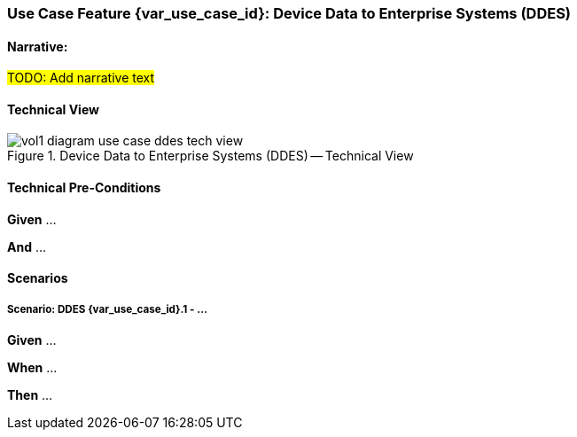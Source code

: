 // = Use Case Feature: Device Data to Enterprise Systems (DDES)

[sdpi_offset=5]
=== Use Case Feature {var_use_case_id}: Device Data to Enterprise Systems (DDES)

==== Narrative:

#TODO:  Add narrative text#

==== Technical View

.Device Data to Enterprise Systems (DDES) -- Technical View

image::../../images/vol1-diagram-use-case-ddes-tech-view.svg[]

==== Technical Pre-Conditions

*Given* ...

*And* ...

==== Scenarios

===== Scenario: DDES {var_use_case_id}.1 - ...

*Given* ...

*When* ...

*Then* ...


